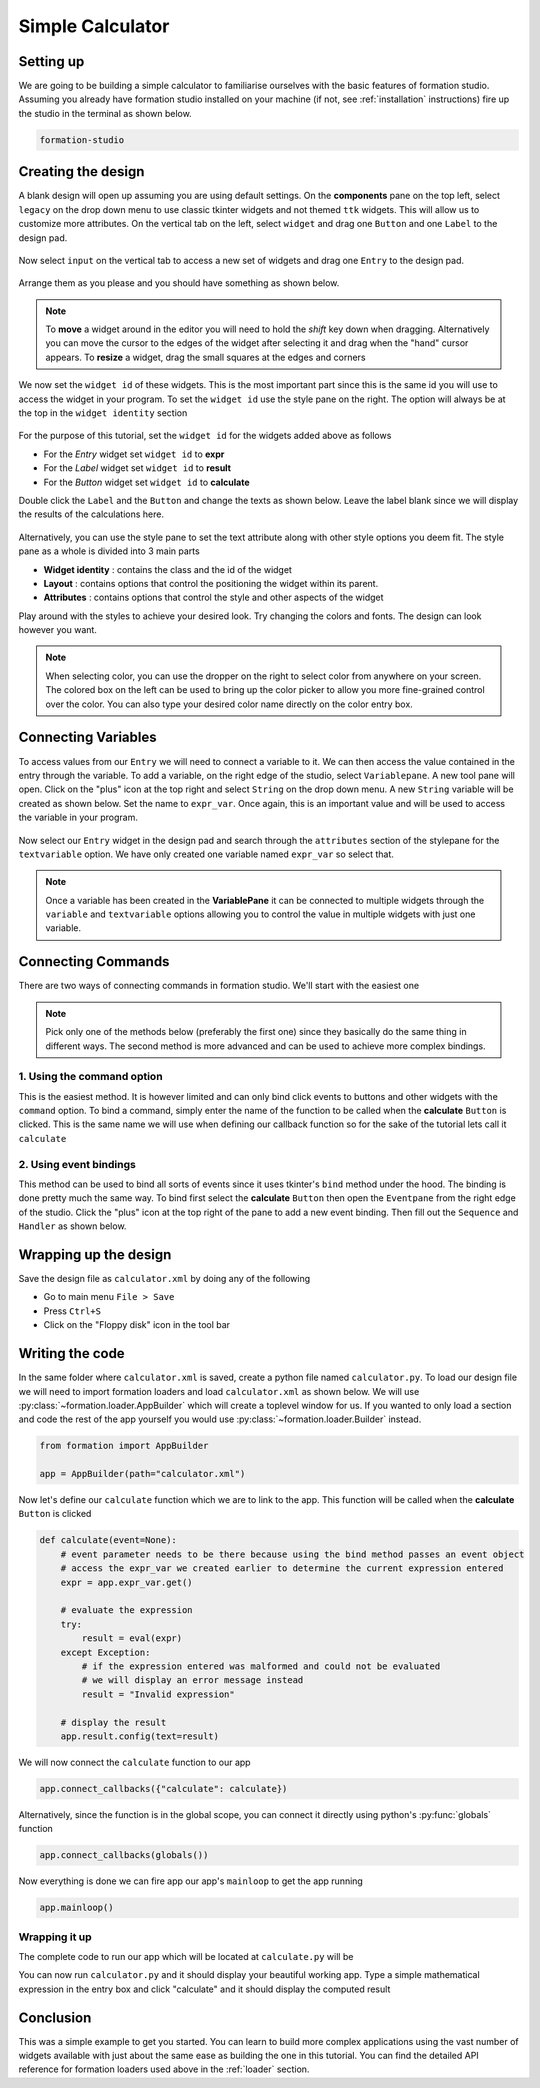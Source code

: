 .. _calculator:

Simple Calculator
******************

Setting up
===========

We are going to be building a simple calculator to familiarise ourselves
with the basic features of formation studio. Assuming you already have
formation studio installed on your machine (if not, see :ref:`installation`
instructions) fire up the studio in the terminal as shown below.

.. code-block:: bash

    formation-studio

Creating the design
====================

A blank design will open up assuming you are using default settings. On the
**components** pane on the top left, select ``legacy`` on the drop down menu
to use classic tkinter widgets and not themed ``ttk`` widgets. This will allow
us to customize more attributes.
On the vertical tab on the left, select ``widget`` and drag one ``Button`` and
one ``Label`` to the design pad.

.. figure:: ../_static/examples/calculator/components.png
    :height: 150px
    :align: center

Now select ``input`` on the vertical tab to access
a new set of widgets and drag one ``Entry`` to the design pad.

.. figure:: ../_static/examples/calculator/components-1.png
    :height: 150px
    :align: center

Arrange them as
you please and you should have something as shown below.

.. note::
    To **move** a widget around in the editor you will need to hold the `shift` key down when
    dragging. Alternatively you can move the cursor to the edges of the widget after
    selecting it and drag when the "hand" cursor appears.
    To **resize** a widget, drag the small squares at the edges and corners

.. figure:: ../_static/examples/calculator/design-1.png
    :width: 100%
    :align: center

We now set the ``widget id`` of these widgets. This is the most important part
since this is the same id you will use to access the widget in your program. To
set the ``widget id`` use the style pane on the right. The option will always be at
the top in the ``widget identity`` section

.. figure:: ../_static/examples/calculator/stylepane-1.png
    :height: 100px
    :align: center

For the purpose of this tutorial, set the ``widget id`` for the widgets added
above as follows

* For the `Entry` widget set ``widget id`` to **expr**
* For the `Label` widget set ``widget id`` to **result**
* For the `Button` widget set ``widget id`` to **calculate**

Double click the ``Label`` and the ``Button`` and change the texts as shown below.
Leave the label blank since we will display the results of the calculations
here.

.. figure:: ../_static/examples/calculator/design-2.png
    :width: 100%
    :align: center

Alternatively, you can use the style pane to set the text attribute along with
other style options you deem fit. The style pane as a whole is divided into 3
main parts

* **Widget identity** : contains the class and the id of the widget
* **Layout** : contains options that control the positioning the widget within its parent.
* **Attributes** : contains options that control the style and other aspects of the widget

Play around with the styles to achieve your desired look. Try changing the colors and
fonts. The design can look however you want.

.. figure:: ../_static/examples/calculator/attrib-1.png
    :height: 200px
    :align: center


.. note::
    When selecting color, you can use the dropper on the right to select color from anywhere on your screen.
    The colored box on the left can be used to bring up the color picker to allow you
    more fine-grained control over the color. You can also type your desired color name
    directly on the color entry box.

.. figure:: ../_static/examples/calculator/design-3.png
    :width: 100%
    :align: center

Connecting Variables
=====================

To access values from our ``Entry`` we will need to connect a variable to it. We
can then access the value contained in the entry through the variable.
To add a variable, on the right edge of the studio, select ``Variablepane``. A
new tool pane will open. Click on the "plus" icon at the top right and select
``String`` on the drop down menu. A new ``String`` variable will be created as
shown below. Set the name to ``expr_var``. Once again, this is an important value
and will be used to access the variable in your program.

.. figure:: ../_static/examples/calculator/variable-1.png
    :align: center

Now select our ``Entry`` widget in the design pad and search through the
``attributes`` section of the stylepane for the ``textvariable`` option. We
have only created one variable named ``expr_var`` so select that.

.. figure:: ../_static/examples/calculator/stylepane-2.png
    :align: center

.. note::
    Once a variable has been created in the **VariablePane** it can be connected
    to multiple widgets through the ``variable`` and ``textvariable`` options allowing
    you to control the value in multiple widgets with just one variable.

Connecting Commands
====================

There are two ways of connecting commands in formation studio. We'll start with
the easiest one

.. note::
    Pick only one of the methods below (preferably the first one) since they basically do the same thing
    in different ways. The second method is more advanced and can be used to achieve
    more complex bindings.

1. Using the **command** option
"""""""""""""""""""""""""""""""""

This is the easiest method. It is however limited and can only bind click events to
buttons and other widgets with the ``command`` option. To bind a command, simply
enter the name of the function to be called when the **calculate** ``Button`` is
clicked. This is the same name we will use when defining our callback function
so for the sake of the tutorial lets call it ``calculate``

.. figure:: ../_static/examples/calculator/stylepane-3.png
    :align: center

2. Using event bindings
"""""""""""""""""""""""""""""""""

This method can be used to bind all sorts of events since it uses tkinter's ``bind``
method under the hood. The binding is done pretty much the same way. To bind first
select the **calculate** ``Button`` then open the ``Eventpane`` from the right
edge of the studio. Click the "plus" icon at the top right of the pane to add a
new event binding. Then fill out the ``Sequence`` and
``Handler`` as shown below.

.. figure:: ../_static/examples/calculator/event-1.png
    :align: center

Wrapping up the design
======================

Save the design file as ``calculator.xml`` by doing any of the following

* Go to main menu ``File > Save``
* Press ``Ctrl+S``
* Click on the "Floppy disk" icon in the tool bar


Writing the code
=================

In the same folder where ``calculator.xml`` is saved, create a python file
named ``calculator.py``.
To load our design file we will need to import formation loaders and load ``calculator.xml`` as shown below.
We will use :py:class:`~formation.loader.AppBuilder` which will create a toplevel window for us.
If you wanted to only load a section and code the rest of the app yourself you
would use :py:class:`~formation.loader.Builder` instead.

.. code-block:: python

    from formation import AppBuilder

    app = AppBuilder(path="calculator.xml")


Now let's define our ``calculate`` function which we are to link to the app. This
function will be called when the **calculate** ``Button`` is clicked

.. code-block:: python

    def calculate(event=None):
        # event parameter needs to be there because using the bind method passes an event object
        # access the expr_var we created earlier to determine the current expression entered
        expr = app.expr_var.get()

        # evaluate the expression
        try:
            result = eval(expr)
        except Exception:
            # if the expression entered was malformed and could not be evaluated
            # we will display an error message instead
            result = "Invalid expression"

        # display the result
        app.result.config(text=result)


We will now connect the ``calculate`` function to our app

.. code-block:: python

    app.connect_callbacks({"calculate": calculate})

Alternatively, since the function is in the global scope, you can connect it
directly using python's :py:func:`globals` function

.. code-block:: python

    app.connect_callbacks(globals())


Now everything is done we can fire app our app's ``mainloop`` to get the app running

.. code-block:: python

    app.mainloop()


Wrapping it up
""""""""""""""""

The complete code to run our app which will be located at ``calculate.py`` will be

.. code-block:: python
    :linenos:

    from formation import AppBuilder

    app = AppBuilder(path="calculator.xml")


    def calculate(event=None):
        # event parameter needs to be there because using the bind method passes an event object
        # access the expr_var we created earlier to determine the current expression entered
        expr = app.expr_var.get()

        # evaluate the expression
        try:
            result = eval(expr)
        except Exception:
            # if the expression entered was malformed and could not be evaluated
            # we will display an error message instead
            result = "Invalid expression"

        # display the result
        app.result.config(text=result)


    app.connect_callbacks(globals())

    app.mainloop()

You can now run ``calculator.py`` and it should display your beautiful working app. Type
a simple mathematical expression in the entry box and click "calculate" and it should display the
computed result

.. figure:: ../_static/examples/calculator/final.png
    :align: center

Conclusion
============

This was a simple example to get you started. You can learn to build more
complex applications using the vast number of widgets available with just about
the same ease as building the one in this tutorial. You can find the detailed
API reference for formation loaders used above in the :ref:`loader` section.